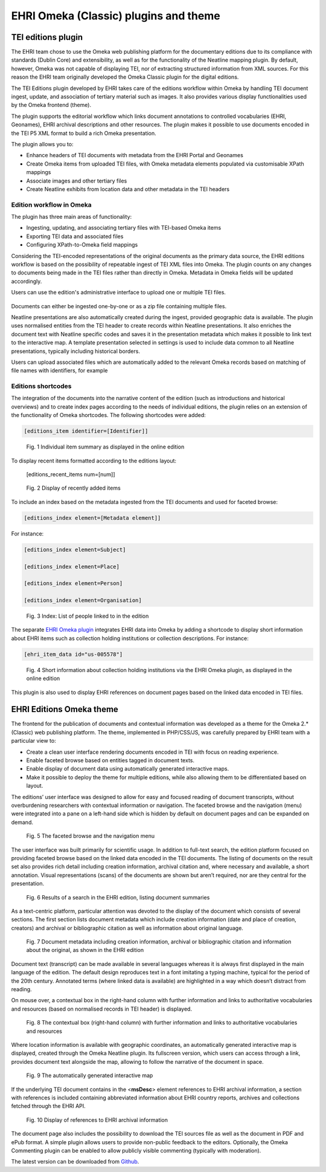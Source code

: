 **************************************
EHRI Omeka (Classic) plugins and theme
**************************************

TEI editions plugin
===================

The EHRI team chose to use the Omeka web publishing platform for the
documentary editions due to its compliance with standards (Dublin Core)
and extensibility, as well as for the functionality of the Neatline
mapping plugin. By default, however, Omeka was not capable of displaying
TEI, nor of extracting structured information from XML sources. For this
reason the EHRI team originally developed the Omeka Classic plugin for
the digital editions.

The TEI Editions plugin developed by EHRI takes care of the editions
workflow within Omeka by handling TEI document ingest, update, and
association of tertiary material such as images. It also provides
various display functionalities used by the Omeka frontend (theme).

The plugin supports the editorial workflow which links document
annotations to controlled vocabularies (EHRI, Geonames), EHRI archival
descriptions and other resources. The plugin makes it possible to use
documents encoded in the TEI P5 XML format to build a rich Omeka
presentation.

The plugin allows you to:

-  Enhance headers of TEI documents with metadata from the EHRI Portal
   and Geonames
-  Create Omeka items from uploaded TEI files, with Omeka metadata
   elements populated via customisable XPath mappings
-  Associate images and other tertiary files
-  Create Neatline exhibits from location data and other metadata in the
   TEI headers

Edition workflow in Omeka
~~~~~~~~~~~~~~~~~~~~~~~~~

The plugin has three main areas of functionality:

-  Ingesting, updating, and associating tertiary files with TEI-based
   Omeka items
-  Exporting TEI data and associated files
-  Configuring XPath-to-Omeka field mappings

Considering the TEI-encoded representations of the original documents as
the primary data source, the EHRI editions workflow is based on the
possibility of repeatable ingest of TEI XML files into Omeka. The plugin
counts on any changes to documents being made in the TEI files rather
than directly in Omeka. Metadata in Omeka fields will be updated
accordingly.

Users can use the edition's administrative interface to upload one or
multiple TEI files.

..  figure:: images/100002010000041F00000171FF901A371FF68F1F.png
    :class: with-shadow

Documents can either be ingested one-by-one or as a zip file containing
multiple files.

Neatline presentations are also automatically created during the ingest,
provided geographic data is available. The plugin uses normalised
entities from the TEI header to create records within Neatline
presentations. It also enriches the document text with Neatline specific
codes and saves it in the presentation metadata which makes it possible
to link text to the interactive map. A template presentation selected in
settings is used to include data common to all Neatline presentations,
typically including historical borders.

Users can upload associated files which are automatically added to the
relevant Omeka records based on matching of file names with identifiers,
for example

Editions shortcodes
~~~~~~~~~~~~~~~~~~~

The integration of the documents into the narrative content of the
edition (such as introductions and historical overviews) and to create
index pages according to the needs of individual editions, the plugin
relies on an extension of the functionality of Omeka shortcodes. The
following shortcodes were added:

.. code-block::

    [editions_item identifier=[Identifier]]

..  figure:: images/1000020100000249000000CF671B883747C03AA7.png
    :class: with-shadow

    Fig. 1 Individual item summary as displayed in the online edition

To display recent items formatted according to the editions layout:

    [editions_recent_items num=[num]]

..  figure:: images/1000020100000243000000B1F7352DB8C6B66230.png
    :class: with-shadow

    Fig. 2 Display of recently added items

To include an index based on the metadata ingested from the TEI
documents and used for faceted browse:

.. code-block::

    [editions_index element=[Metadata element]]

For instance:

.. code-block::

    [editions_index element=Subject]

    [editions_index element=Place]

    [editions_index element=Person]

    [editions_index element=Organisation]

..  figure:: images/10000201000000AA0000019F16713C9DA0DFE817.png
    :class: with-shadow

    Fig. 3 Index: List of people linked to in the edition

The separate `EHRI Omeka plugin <https://github.com/EHRI/ehri-omeka-plugin>`_
integrates EHRI data into Omeka by adding
a shortcode to display short information about EHRI items such as
collection holding institutions or collection descriptions. For
instance:

.. code-block::

    [ehri_item_data id="us-005578"]

..  figure:: images/100002010000024900000074EA2DDDAD2DA2D1B1.png
    :class: with-shadow

    Fig. 4 Short information about collection holding institutions via the
    EHRI Omeka plugin, as displayed in the online edition

This plugin is also used to display EHRI references on document pages
based on the linked data encoded in TEI files.

EHRI Editions Omeka theme
=========================

The frontend for the publication of documents and contextual information
was developed as a theme for the Omeka 2.\* (Classic) web publishing
platform. The theme, implemented in PHP/CSS/JS, was carefully prepared
by EHRI team with a particular view to:

-  Create a clean user interface rendering documents encoded in TEI with
   focus on reading experience.
-  Enable faceted browse based on entities tagged in document texts.
-  Enable display of document data using automatically generated
   interactive maps.
-  Make it possible to deploy the theme for multiple editions, while
   also allowing them to be differentiated based on layout.

The editions’ user interface was designed to allow for easy and focused
reading of document transcripts, without overburdening researchers with
contextual information or navigation. The faceted browse and the
navigation (menu) were integrated into a pane on a left-hand side which
is hidden by default on document pages and can be expanded on demand.

..  figure:: images/10000201000002610000028349ECD332E0480F10.png
    :class: with-shadow

    Fig. 5 The faceted browse and the navigation menu

The user interface was built primarily for scientific usage. In addition
to full-text search, the edition platform focused on providing faceted
browse based on the linked data encoded in the TEI documents. The
listing of documents on the result set also provides rich detail
including creation information, archival citation and, where necessary
and available, a short annotation. Visual representations (scans) of the
documents are shown but aren’t required, nor are they central for the
presentation.

..  figure:: images/1000020100000261000001FAA47FC258CEC2A80B.png
    :class: with-shadow

    Fig. 6 Results of a search in the EHRI edition, listing document
    summaries

As a text-centric platform, particular attention was devoted to the
display of the document which consists of several sections. The first
section lists document metadata which include creation information (date
and place of creation, creators) and archival or bibliographic citation
as well as information about original language.

..  figure:: images/10000201000002460000008A311F60D0E10574A2.png
    :class: with-shadow

    Fig. 7 Document metadata including creation information, archival or
    bibliographic citation and information about the original, as shown in
    the EHRI edition

Document text (transcript) can be made available in several languages
whereas it is always first displayed in the main language of the
edition. The default design reproduces text in a font imitating a typing
machine, typical for the period of the 20th century. Annotated terms
(where linked data is available) are highlighted in a way which doesn’t
distract from reading.

On mouse over, a contextual box in the right-hand column with further
information and links to authoritative vocabularies and resources (based
on normalised records in TEI header) is displayed.

..  figure:: images/1000020100000251000001115500A177B26FB477.png
    :class: with-shadow

    Fig. 8 The contextual box (right-hand column) with further information
    and links to authoritative vocabularies and resources

Where location information is available with geographic coordinates, an
automatically generated interactive map is displayed, created through
the Omeka Neatline plugin. Its fullscreen version, which users can
access through a link, provides document text alongside the map,
allowing to follow the narrative of the document in space.

..  figure:: images/100002010000024E0000017BC2879B759A074CFD.png
    :class: with-shadow

    Fig. 9 The automatically generated interactive map

If the underlying TEI document contains in the <**msDesc**> element
references to EHRI archival information, a section with references is
included containing abbreviated information about EHRI country reports,
archives and collections fetched through the EHRI API.

..  figure:: images/10000201000002610000021A952E265B29705F25.png
    :class: with-shadow

    Fig. 10 Display of references to EHRI archival information

The document page also includes the possibility to download the TEI
sources file as well as the document in PDF and ePub format. A simple
plugin allows users to provide non-public feedback to the editors.
Optionally, the Omeka Commenting plugin can be enabled to allow publicly
visible commenting (typically with moderation).

The latest version can be downloaded from `Github <https://github.com/EHRI/ehri-editions-theme/releases>`_.

